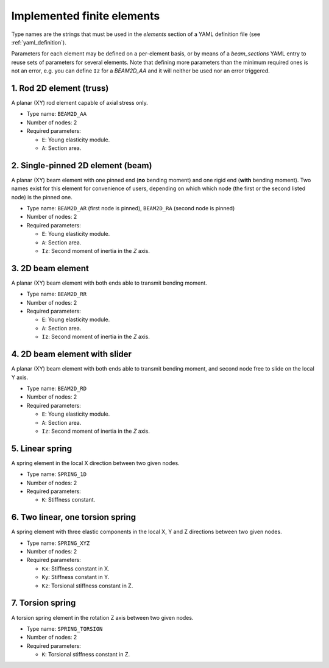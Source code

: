 .. _finite_elements:

Implemented finite elements
=================================

Type names are the strings that must be used in the `elements`
section of a YAML definition file (see :ref:`yaml_definition`).

Parameters for each element may be defined on a per-element basis,
or by means of a `beam_sections` YAML entry to reuse sets of 
parameters for several elements.
Note that defining more parameters than the minimum required ones
is not an error, 
e.g. you can define ``Iz`` for a `BEAM2D_AA` and it
will neither be used nor an error triggered.



1. Rod 2D element (truss)
-------------------------------------------------

.. image:: imgs/element_BEAM2D_AA.png
  :width: 347
  :align: right
  :alt: 2D rod finite element definition

A planar (XY) rod element capable of axial stress only.

* Type name: ``BEAM2D_AA``
* Number of nodes: 2
* Required parameters:

  * ``E``: Young elasticity module.
  * ``A``: Section area.

.. raw:: html

    <div style="clear: both"></div>


2. Single-pinned 2D element (beam)
-------------------------------------------------

A planar (XY) beam element with one pinned end (**no** bending moment)
and one rigid end (**with** bending moment).
Two names exist for this element for convenience of users,
depending on which which node (the first or the second listed node)
is the pinned one.

* Type name: ``BEAM2D_AR`` (first node is pinned), ``BEAM2D_RA`` (second node is pinned)
* Number of nodes: 2
* Required parameters:

  * ``E``: Young elasticity module.
  * ``A``: Section area.
  * ``Iz``: Second moment of inertia in the `Z` axis.

3. 2D beam element
-------------------------------------------------

A planar (XY) beam element with both ends able to 
transmit bending moment.

* Type name: ``BEAM2D_RR``
* Number of nodes: 2
* Required parameters:

  * ``E``: Young elasticity module.
  * ``A``: Section area.
  * ``Iz``: Second moment of inertia in the `Z` axis.


4. 2D beam element with slider
-------------------------------------------------

A planar (XY) beam element with both ends able to 
transmit bending moment, and second node free 
to slide on the local Y axis.

* Type name: ``BEAM2D_RD``
* Number of nodes: 2
* Required parameters:

  * ``E``: Young elasticity module.
  * ``A``: Section area.
  * ``Iz``: Second moment of inertia in the `Z` axis.


5. Linear spring
-------------------------------------------------

A spring element in the local X direction between two given nodes.

* Type name: ``SPRING_1D``
* Number of nodes: 2
* Required parameters:

  * ``K``: Stiffness constant.

6. Two linear, one torsion spring
-------------------------------------------------

A spring element with three elastic components in the local X, Y and Z
directions between two given nodes.

* Type name: ``SPRING_XYZ``
* Number of nodes: 2
* Required parameters:

  * ``Kx``: Stiffness constant in X.
  * ``Ky``: Stiffness constant in Y.
  * ``Kz``: Torsional stiffness constant in Z.

7. Torsion spring
-------------------------------------------------

A torsion spring element in the rotation Z axis between two given nodes.

* Type name: ``SPRING_TORSION``
* Number of nodes: 2
* Required parameters:

  * ``K``: Torsional stiffness constant in Z.

